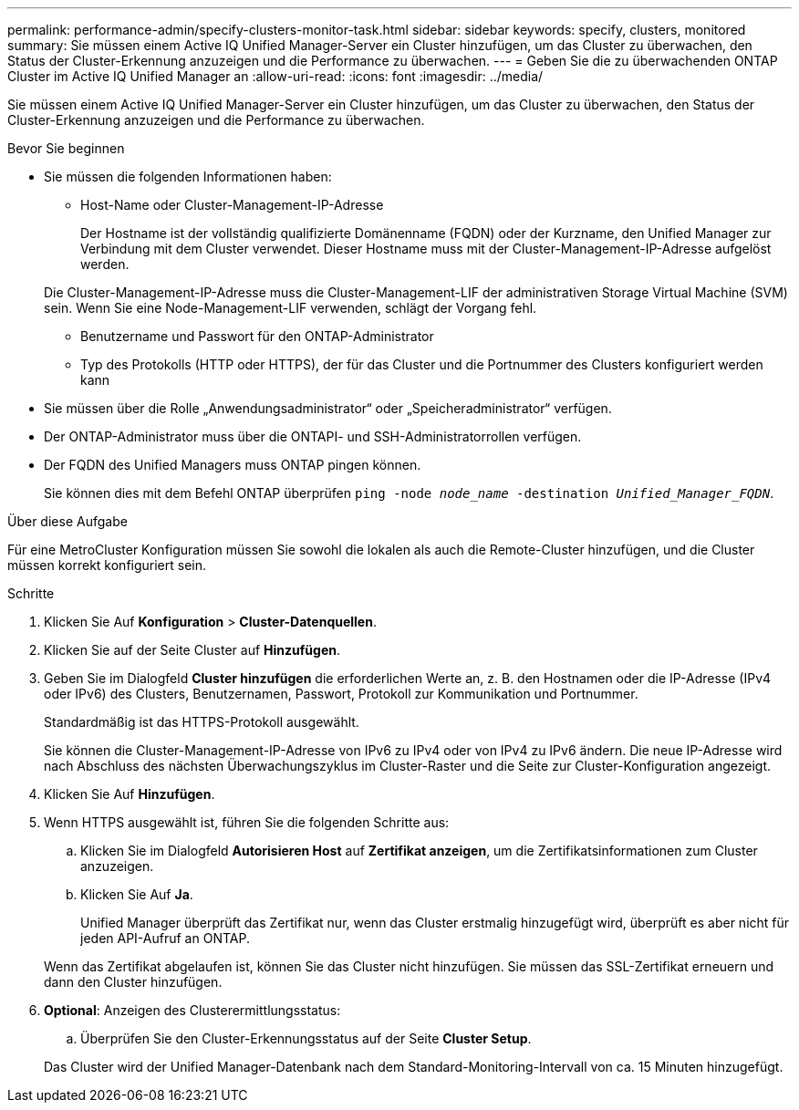 ---
permalink: performance-admin/specify-clusters-monitor-task.html 
sidebar: sidebar 
keywords: specify, clusters, monitored 
summary: Sie müssen einem Active IQ Unified Manager-Server ein Cluster hinzufügen, um das Cluster zu überwachen, den Status der Cluster-Erkennung anzuzeigen und die Performance zu überwachen. 
---
= Geben Sie die zu überwachenden ONTAP Cluster im Active IQ Unified Manager an
:allow-uri-read: 
:icons: font
:imagesdir: ../media/


[role="lead"]
Sie müssen einem Active IQ Unified Manager-Server ein Cluster hinzufügen, um das Cluster zu überwachen, den Status der Cluster-Erkennung anzuzeigen und die Performance zu überwachen.

.Bevor Sie beginnen
* Sie müssen die folgenden Informationen haben:
+
** Host-Name oder Cluster-Management-IP-Adresse
+
Der Hostname ist der vollständig qualifizierte Domänenname (FQDN) oder der Kurzname, den Unified Manager zur Verbindung mit dem Cluster verwendet. Dieser Hostname muss mit der Cluster-Management-IP-Adresse aufgelöst werden.

+
Die Cluster-Management-IP-Adresse muss die Cluster-Management-LIF der administrativen Storage Virtual Machine (SVM) sein. Wenn Sie eine Node-Management-LIF verwenden, schlägt der Vorgang fehl.

** Benutzername und Passwort für den ONTAP-Administrator
** Typ des Protokolls (HTTP oder HTTPS), der für das Cluster und die Portnummer des Clusters konfiguriert werden kann


* Sie müssen über die Rolle „Anwendungsadministrator“ oder „Speicheradministrator“ verfügen.
* Der ONTAP-Administrator muss über die ONTAPI- und SSH-Administratorrollen verfügen.
* Der FQDN des Unified Managers muss ONTAP pingen können.
+
Sie können dies mit dem Befehl ONTAP überprüfen `ping -node _node_name_ -destination _Unified_Manager_FQDN_`.



.Über diese Aufgabe
Für eine MetroCluster Konfiguration müssen Sie sowohl die lokalen als auch die Remote-Cluster hinzufügen, und die Cluster müssen korrekt konfiguriert sein.

.Schritte
. Klicken Sie Auf *Konfiguration* > *Cluster-Datenquellen*.
. Klicken Sie auf der Seite Cluster auf *Hinzufügen*.
. Geben Sie im Dialogfeld *Cluster hinzufügen* die erforderlichen Werte an, z. B. den Hostnamen oder die IP-Adresse (IPv4 oder IPv6) des Clusters, Benutzernamen, Passwort, Protokoll zur Kommunikation und Portnummer.
+
Standardmäßig ist das HTTPS-Protokoll ausgewählt.

+
Sie können die Cluster-Management-IP-Adresse von IPv6 zu IPv4 oder von IPv4 zu IPv6 ändern. Die neue IP-Adresse wird nach Abschluss des nächsten Überwachungszyklus im Cluster-Raster und die Seite zur Cluster-Konfiguration angezeigt.

. Klicken Sie Auf *Hinzufügen*.
. Wenn HTTPS ausgewählt ist, führen Sie die folgenden Schritte aus:
+
.. Klicken Sie im Dialogfeld *Autorisieren Host* auf *Zertifikat anzeigen*, um die Zertifikatsinformationen zum Cluster anzuzeigen.
.. Klicken Sie Auf *Ja*.
+
Unified Manager überprüft das Zertifikat nur, wenn das Cluster erstmalig hinzugefügt wird, überprüft es aber nicht für jeden API-Aufruf an ONTAP.

+
Wenn das Zertifikat abgelaufen ist, können Sie das Cluster nicht hinzufügen. Sie müssen das SSL-Zertifikat erneuern und dann den Cluster hinzufügen.



. *Optional*: Anzeigen des Clusterermittlungsstatus:
+
.. Überprüfen Sie den Cluster-Erkennungsstatus auf der Seite *Cluster Setup*.


+
Das Cluster wird der Unified Manager-Datenbank nach dem Standard-Monitoring-Intervall von ca. 15 Minuten hinzugefügt.


